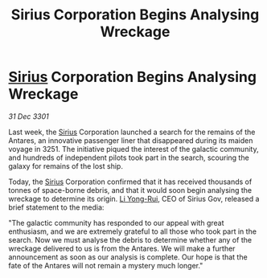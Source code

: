 :PROPERTIES:
:ID:       112bde20-4fef-46cf-a813-b2fcb482eea7
:END:
#+title: Sirius Corporation Begins Analysing Wreckage
#+filetags: :3301:galnet:

* [[id:83f24d98-a30b-4917-8352-a2d0b4f8ee65][Sirius]] Corporation Begins Analysing Wreckage

/31 Dec 3301/

Last week, the [[id:83f24d98-a30b-4917-8352-a2d0b4f8ee65][Sirius]] Corporation launched a search for the remains of the Antares, an innovative passenger liner that disappeared during its maiden voyage in 3251. The initiative piqued the interest of the galactic community, and hundreds of independent pilots took part in the search, scouring the galaxy for remains of the lost ship. 

Today, the [[id:83f24d98-a30b-4917-8352-a2d0b4f8ee65][Sirius]] Corporation confirmed that it has received thousands of tonnes of space-borne debris, and that it would soon begin analysing the wreckage to determine its origin. [[id:f0655b3a-aca9-488f-bdb3-c481a42db384][Li Yong-Rui]], CEO of Sirius Gov, released a brief statement to the media: 

"The galactic community has responded to our appeal with great enthusiasm, and we are extremely grateful to all those who took part in the search. Now we must analyse the debris to determine whether any of the wreckage delivered to us is from the Antares. We will make a further announcement as soon as our analysis is complete. Our hope is that the fate of the Antares will not remain a mystery much longer."
